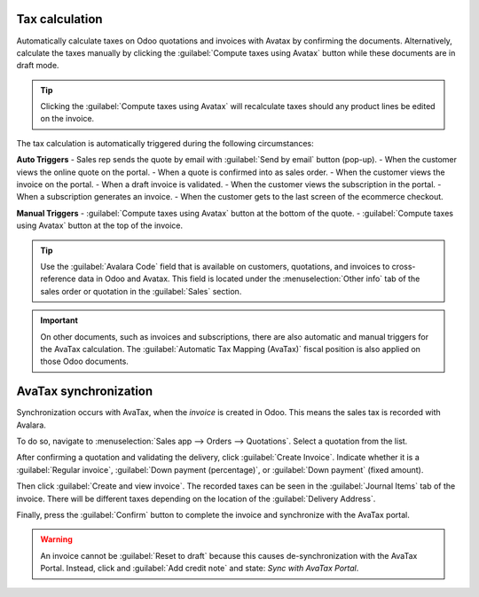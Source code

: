 ===============
Tax calculation
===============

Automatically calculate taxes on Odoo quotations and invoices with Avatax by confirming the
documents. Alternatively, calculate the taxes manually by clicking the :guilabel:`Compute taxes
using Avatax` button while these documents are in draft mode.

.. tip::
   Clicking the :guilabel:`Compute taxes using Avatax` will recalculate taxes should any product
   lines be edited on the invoice.

.. image:: calculate-avatax.png
   :align: center
   :alt: Sales quotation with the confirm and compute taxes using AvaTax buttons highlighted.

The tax calculation is automatically triggered during the following circumstances:

**Auto Triggers**
- Sales rep sends the quote by email with :guilabel:`Send by email` button (pop-up).
- When the customer views the online quote on the portal.
- When a quote is confirmed into as sales order.
- When the customer views the invoice on the portal.
- When a draft invoice is validated.
- When the customer views the subscription in the portal.
- When a subscription generates an invoice.
- When the customer gets to the last screen of the ecommerce checkout.

**Manual Triggers**
- :guilabel:`Compute taxes using Avatax` button at the bottom of the quote.
- :guilabel:`Compute taxes using Avatax` button at the top of the invoice.

.. tip::
   Use the :guilabel:`Avalara Code` field that is available on customers, quotations, and invoices
   to cross-reference data in Odoo and Avatax. This field is located under the :menuselection:`Other
   info` tab of the sales order or quotation in the :guilabel:`Sales` section.

.. important::
   On other documents, such as invoices and subscriptions, there are also automatic and manual
   triggers for the AvaTax calculation. The :guilabel:`Automatic Tax Mapping (AvaTax)` fiscal
   position is also applied on those Odoo documents.

.. seealso::
   - :doc:`../fiscal_positions`

======================
AvaTax synchronization
======================

Synchronization occurs with AvaTax, when the *invoice* is created in Odoo. This means the sales tax
is recorded with Avalara.

To do so, navigate to :menuselection:`Sales app --> Orders --> Quotations`. Select a quotation from
the list.

After confirming a quotation and validating the delivery, click :guilabel:`Create Invoice`. Indicate
whether it is a :guilabel:`Regular invoice`, :guilabel:`Down payment (percentage)`, or
:guilabel:`Down payment` (fixed amount).

Then click :guilabel:`Create and view invoice`. The recorded taxes can be seen in the
:guilabel:`Journal Items` tab of the invoice. There will be different taxes depending on the
location of the :guilabel:`Delivery Address`.

Finally, press the :guilabel:`Confirm` button to complete the invoice and synchronize with the
AvaTax portal.

.. warning::
   An invoice cannot be :guilabel:`Reset to draft` because this causes de-synchronization with the
   AvaTax Portal. Instead, click and :guilabel:`Add credit note` and state: `Sync with AvaTax
   Portal`.
